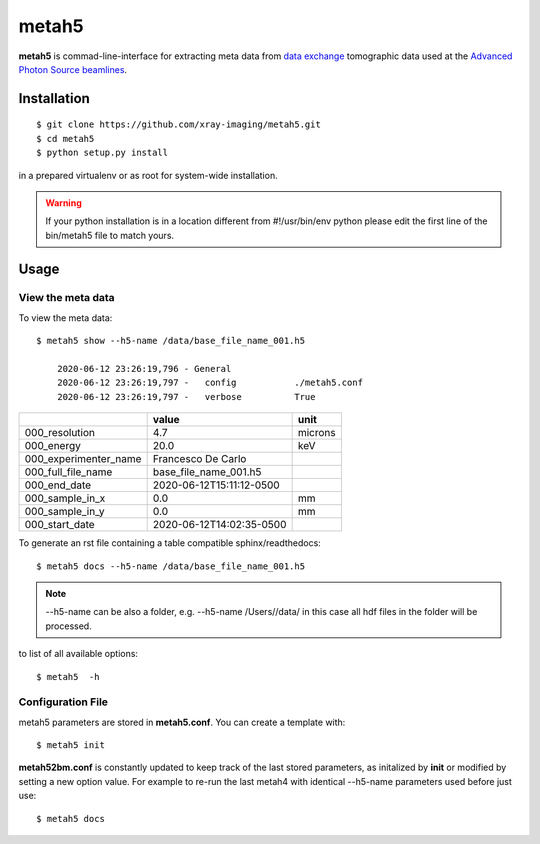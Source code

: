 ======
metah5
======

**metah5** is commad-line-interface for extracting meta data from `data exchange <https://dxfile.readthedocs.io/en/latest/source/xraytomo.html/>`_ tomographic data used at the `Advanced Photon Source <https://www.aps.anl.gov/>`_  `beamlines <https://dxfile.readthedocs.io/en/latest/source/demo/doc.areadetector.html>`_.

Installation
============

::

    $ git clone https://github.com/xray-imaging/metah5.git
    $ cd metah5
    $ python setup.py install

in a prepared virtualenv or as root for system-wide installation.

.. warning:: 
	If your python installation is in a location different from #!/usr/bin/env python please edit the first line of the bin/metah5 file to match yours.

Usage
=====

View the meta data
-------------------

To view the meta data::

    $ metah5 show --h5-name /data/base_file_name_001.h5 

	2020-06-12 23:26:19,796 - General
	2020-06-12 23:26:19,797 -   config           ./metah5.conf
	2020-06-12 23:26:19,797 -   verbose          True

+-----------------------+--------------------------+---------+
|                       | value                    | unit    |
+=======================+==========================+=========+
| 000_resolution        | 4.7                      | microns |
+-----------------------+--------------------------+---------+
| 000_energy            | 20.0                     | keV     |
+-----------------------+--------------------------+---------+
| 000_experimenter_name | Francesco De Carlo       |         |
+-----------------------+--------------------------+---------+
| 000_full_file_name    | base_file_name_001.h5    |         |
+-----------------------+--------------------------+---------+
| 000_end_date          | 2020-06-12T15:11:12-0500 |         |
+-----------------------+--------------------------+---------+
| 000_sample_in_x       | 0.0                      | mm      |
+-----------------------+--------------------------+---------+
| 000_sample_in_y       | 0.0                      | mm      |
+-----------------------+--------------------------+---------+
| 000_start_date        | 2020-06-12T14:02:35-0500 |         |
+-----------------------+--------------------------+---------+

To generate an rst file containing a table compatible sphinx/readthedocs::

    $ metah5 docs --h5-name /data/base_file_name_001.h5


.. note:: 
	--h5-name can be also a folder, e.g. --h5-name /Users//data/ in this case all hdf files in the folder will be processed.


to list of all available options::

    $ metah5  -h


Configuration File
------------------

metah5 parameters are stored in **metah5.conf**. You can create a template with::

    $ metah5 init

**metah52bm.conf** is constantly updated to keep track of the last stored parameters, as initalized by **init** or modified by setting a new option value. For example to re-run the last metah4 with identical --h5-name parameters used before just use::

    $ metah5 docs

